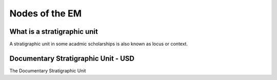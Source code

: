 Nodes of the EM
===============

.. _stratigraphicunits:

What is a stratigraphic unit
----------------------------

A stratigraphic unit in some acadmic scholarships is also known as locus or context.

.. _usd:

Documentary Stratigraphic Unit - USD
------------------------------------

The Documentary Stratigraphic Unit